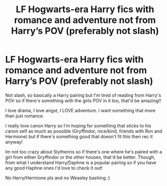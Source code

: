 #+TITLE: LF Hogwarts-era Harry fics with romance and adventure not from Harry’s POV (preferably not slash)

* LF Hogwarts-era Harry fics with romance and adventure not from Harry’s POV (preferably not slash)
:PROPERTIES:
:Author: squib27
:Score: 5
:DateUnix: 1614315839.0
:DateShort: 2021-Feb-26
:FlairText: Request
:END:
Not slash, so basically a Harry pairing but I'm tired of reading from Harry's POV so if there's something with the girls POV in it too, that'd be amazing!!

I love drama, I love angst, I LOVE adventure. I want something that more than just romance.

I really love canon Harry so I'm hoping for something that sticks to his canon self as much as possible (Gryffindor, nice/kind, friends with Ron and Hermione) but if there's something good that doesn't fit this then rec it anyway!

Im not too crazy about Slytherins so if there's one where he's paired with a girl from either Gryffindor or the other houses, that'd be better. Though, from what I understand Harry/Daphne is a popular pairing so if you have any good Haphne ones I'd love to check it out!

No Harry/Hermione pls and no Weasley bashing :)

